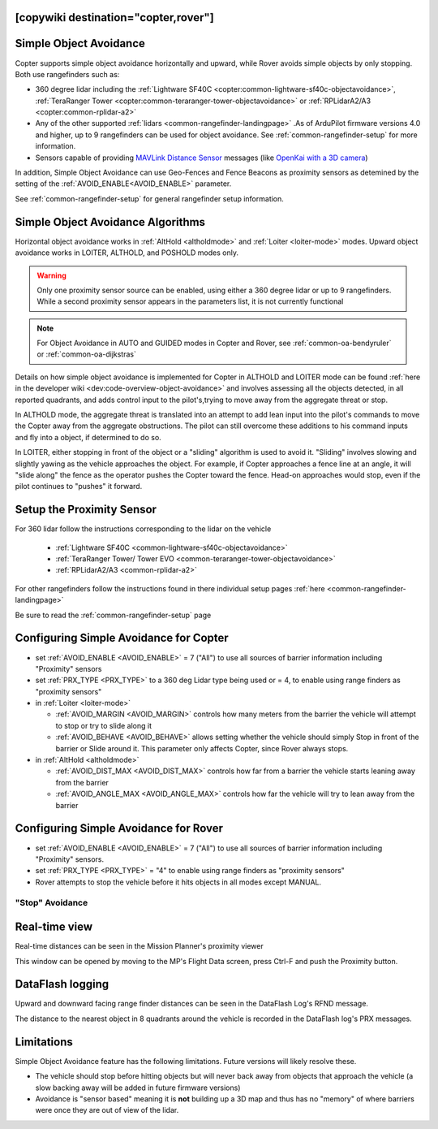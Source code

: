 .. _common-simple-object-avoidance:

[copywiki destination="copter,rover"]
=======================
Simple Object Avoidance
=======================

Copter supports simple object avoidance horizontally and upward, while Rover avoids simple objects by only stopping. Both use rangefinders such as:

- 360 degree lidar including the :ref:`Lightware SF40C <copter:common-lightware-sf40c-objectavoidance>`, :ref:`TeraRanger Tower <copter:common-teraranger-tower-objectavoidance>` or :ref:`RPLidarA2/A3 <copter:common-rplidar-a2>`
- Any of the other supported :ref:`lidars <common-rangefinder-landingpage>` .As of ArduPilot firmware versions 4.0 and higher, up to 9 rangefinders can be used for object avoidance. See :ref:`common-rangefinder-setup` for more information.
- Sensors capable of providing `MAVLink Distance Sensor <https://mavlink.io/en/messages/common.html#DISTANCE_SENSOR>`__ messages (like `OpenKai with a 3D camera <https://www.youtube.com/watch?v=qk_hEtRASqg>`__)

..  youtube:: BDBSpR1Dw_8
    :width: 100%


In addition, Simple Object Avoidance can use Geo-Fences and Fence Beacons as proximity sensors as detemined by the setting of the :ref:`AVOID_ENABLE<AVOID_ENABLE>` parameter.
 
See :ref:`common-rangefinder-setup` for general rangefinder setup information.

Simple Object Avoidance Algorithms
==================================

Horizontal object avoidance works in :ref:`AltHold <altholdmode>` and :ref:`Loiter <loiter-mode>` modes.  Upward object avoidance works in LOITER, ALTHOLD, and POSHOLD modes only.

.. warning:: Only one proximity sensor source can be enabled, using either a 360 degree lidar or up to 9 rangefinders. While a second proximity sensor appears in the parameters list, it is not currently functional

.. note:: For Object Avoidance in AUTO and GUIDED modes in Copter and Rover, see :ref:`common-oa-bendyruler` or :ref:`common-oa-dijkstras`

Details on how simple object avoidance is implemented for Copter in ALTHOLD and LOITER mode can be found :ref:`here in the developer wiki <dev:code-overview-object-avoidance>` and involves assessing all the objects detected, in all reported quadrants, and adds control input to the pilot's,trying to move away from the aggregate threat or stop.

In ALTHOLD mode, the aggregate threat is translated into an attempt to add lean input into the pilot's commands to move the Copter away from the aggregate obstructions. The pilot can still overcome these additions to his command inputs and fly into a object, if determined to do so.

In LOITER, either stopping in front of the object or a "sliding" algorithm is used to avoid it. "Sliding" involves slowing and slightly yawing as the vehicle approaches the object. For example, if Copter approaches a fence line at an angle, it will "slide along" the fence as the operator pushes the Copter toward the fence. Head-on approaches would stop, even if the pilot continues to "pushes" it forward.

Setup the Proximity Sensor
==========================

For 360 lidar follow the instructions corresponding to the lidar on the vehicle

  - :ref:`Lightware SF40C <common-lightware-sf40c-objectavoidance>`
  - :ref:`TeraRanger Tower/ Tower EVO <common-teraranger-tower-objectavoidance>`
  - :ref:`RPLidarA2/A3 <common-rplidar-a2>`

For other rangefinders follow the instructions found in there individual setup pages :ref:`here <common-rangefinder-landingpage>`

Be sure to read the :ref:`common-rangefinder-setup` page

Configuring Simple Avoidance for Copter
=======================================

- set :ref:`AVOID_ENABLE <AVOID_ENABLE>` = 7 ("All") to use all sources of barrier information including "Proximity" sensors
- set :ref:`PRX_TYPE <PRX_TYPE>` to a 360 deg Lidar type being used or = 4, to enable using range finders as "proximity sensors"
- in :ref:`Loiter <loiter-mode>`  

  - :ref:`AVOID_MARGIN <AVOID_MARGIN>` controls how many meters from the barrier the vehicle will attempt to stop or try to slide along it
  - :ref:`AVOID_BEHAVE <AVOID_BEHAVE>` allows setting whether the vehicle should simply Stop in front of the barrier or Slide around it. This parameter only affects Copter, since Rover always stops.

- in :ref:`AltHold <altholdmode>`

  - :ref:`AVOID_DIST_MAX <AVOID_DIST_MAX>` controls how far from a barrier the vehicle starts leaning away from the barrier
  - :ref:`AVOID_ANGLE_MAX <AVOID_ANGLE_MAX>` controls how far the vehicle will try to lean away from the barrier

Configuring Simple Avoidance for Rover
======================================

- set :ref:`AVOID_ENABLE <AVOID_ENABLE>` = 7 ("All") to use all sources of barrier information including "Proximity" sensors.
- set :ref:`PRX_TYPE <PRX_TYPE>` = "4" to enable using range finders as "proximity sensors"
- Rover attempts to stop the vehicle before it hits objects in all modes except MANUAL.

"Stop" Avoidance
----------------


..  youtube:: ho9mlVwhgHA
    :width: 100%


Real-time view
==============

Real-time distances can be seen in the Mission Planner's proximity viewer

.. image:: ../../../images/copter-object-avoidance-radar-view.png

This window can be opened by moving to the MP's Flight Data screen, press Ctrl-F and push the Proximity button.

.. image:: ../../../images/copter-object-avoidance-show-radar-view.png
   :target: ../_images/copter-object-avoidance-show-radar-view.png
   :width: 300px

DataFlash logging
=================

Upward and downward facing range finder distances can be seen in the DataFlash Log's RFND message.

The distance to the nearest object in 8 quadrants around the vehicle is recorded in the DataFlash log's PRX messages.

Limitations
===========

Simple Object Avoidance feature has the following limitations.  Future versions will likely resolve these.

- The vehicle should stop before hitting objects but will never back away from objects that approach the vehicle (a slow backing away will be added in future firmware versions)
- Avoidance is "sensor based" meaning it is **not** building up a 3D map and thus has no "memory" of where barriers were once they are out of view of the lidar.

